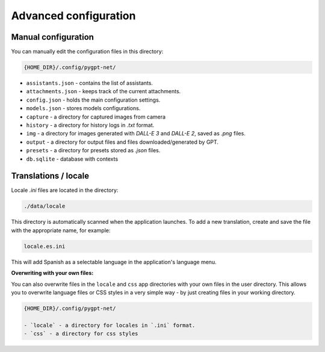 Advanced configuration
======================

Manual configuration
---------------------
You can manually edit the configuration files in this directory:

.. code-block:: ini

   {HOME_DIR}/.config/pygpt-net/

* ``assistants.json`` - contains the list of assistants.
* ``attachments.json`` - keeps track of the current attachments.
* ``config.json`` - holds the main configuration settings.
* ``models.json`` - stores models configurations.
* ``capture`` - a directory for captured images from camera
* ``history`` - a directory for history logs in `.txt` format.
* ``img`` - a directory for images generated with `DALL-E 3` and `DALL-E 2`, saved as `.png` files.
* ``output`` - a directory for output files and files downloaded/generated by GPT.
* ``presets`` - a directory for presets stored as `.json` files.
* ``db.sqlite`` - database with contexts


Translations / locale
-----------------------
Locale `.ini` files are located in the directory:

.. code-block:: ini

   ./data/locale


This directory is automatically scanned when the application launches. To add a new translation, 
create and save the file with the appropriate name, for example:

.. code-block:: ini

   locale.es.ini  


This will add Spanish as a selectable language in the application's language menu.

**Overwriting with your own files:**

You can also overwrite files in the ``locale`` and ``css`` app directories with your own files in the user directory. 
This allows you to overwrite language files or CSS styles in a very simple way - by just creating files in your working directory.


.. code-block:: ini

   {HOME_DIR}/.config/pygpt-net/

   - `locale` - a directory for locales in `.ini` format.
   - `css` - a directory for css styles